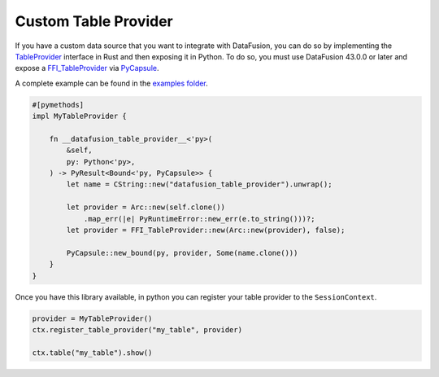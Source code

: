 .. Licensed to the Apache Software Foundation (ASF) under one
.. or more contributor license agreements.  See the NOTICE file
.. distributed with this work for additional information
.. regarding copyright ownership.  The ASF licenses this file
.. to you under the Apache License, Version 2.0 (the
.. "License"); you may not use this file except in compliance
.. with the License.  You may obtain a copy of the License at

..   http://www.apache.org/licenses/LICENSE-2.0

.. Unless required by applicable law or agreed to in writing,
.. software distributed under the License is distributed on an
.. "AS IS" BASIS, WITHOUT WARRANTIES OR CONDITIONS OF ANY
.. KIND, either express or implied.  See the License for the
.. specific language governing permissions and limitations
.. under the License.

Custom Table Provider
=====================

If you have a custom data source that you want to integrate with DataFusion, you can do so by
implementing the `TableProvider <https://datafusion.apache.org/library-user-guide/custom-table-providers.html>`_
interface in Rust and then exposing it in Python. To do so,
you must use DataFusion 43.0.0 or later and expose a `FFI_TableProvider <https://crates.io/crates/datafusion-ffi>`_
via `PyCapsule <https://pyo3.rs/main/doc/pyo3/types/struct.pycapsule>`_.

A complete example can be found in the `examples folder <https://github.com/apache/datafusion-python/tree/main/examples>`_.

.. code-block:: rust

    #[pymethods]
    impl MyTableProvider {

        fn __datafusion_table_provider__<'py>(
            &self,
            py: Python<'py>,
        ) -> PyResult<Bound<'py, PyCapsule>> {
            let name = CString::new("datafusion_table_provider").unwrap();

            let provider = Arc::new(self.clone())
                .map_err(|e| PyRuntimeError::new_err(e.to_string()))?;
            let provider = FFI_TableProvider::new(Arc::new(provider), false);

            PyCapsule::new_bound(py, provider, Some(name.clone()))
        }
    }

Once you have this library available, in python you can register your table provider
to the ``SessionContext``.

.. code-block:: python

    provider = MyTableProvider()
    ctx.register_table_provider("my_table", provider)

    ctx.table("my_table").show()
